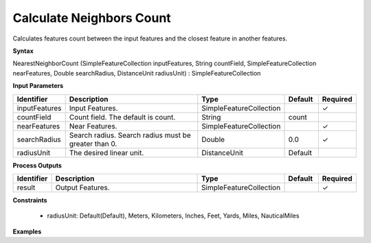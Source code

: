 .. _nearestneighborcount:

Calculate Neighbors Count
=========================

Calculates features count between the input features and the closest feature in another features.

**Syntax**

NearestNeighborCount (SimpleFeatureCollection inputFeatures, String countField, SimpleFeatureCollection nearFeatures, Double searchRadius, DistanceUnit radiusUnit) : SimpleFeatureCollection

**Input Parameters**

.. list-table::
   :widths: 10 50 20 10 10

   * - **Identifier**
     - **Description**
     - **Type**
     - **Default**
     - **Required**

   * - inputFeatures
     - Input Features.
     - SimpleFeatureCollection
     - 
     - ✓

   * - countField
     - Count field. The default is count.
     - String
     - count
     - 

   * - nearFeatures
     - Near Features.
     - SimpleFeatureCollection
     - 
     - ✓

   * - searchRadius
     - Search radius. Search radius must be greater than 0.
     - Double
     - 0.0
     - ✓

   * - radiusUnit
     - The desired linear unit.
     - DistanceUnit
     - Default
     - 

**Process Outputs**

.. list-table::
   :widths: 10 50 20 10 10

   * - **Identifier**
     - **Description**
     - **Type**
     - **Default**
     - **Required**

   * - result
     - Output Features.
     - SimpleFeatureCollection
     - 
     - ✓

**Constraints**

 - radiusUnit: Default(Default), Meters, Kilometers, Inches, Feet, Yards, Miles, NauticalMiles

**Examples**

